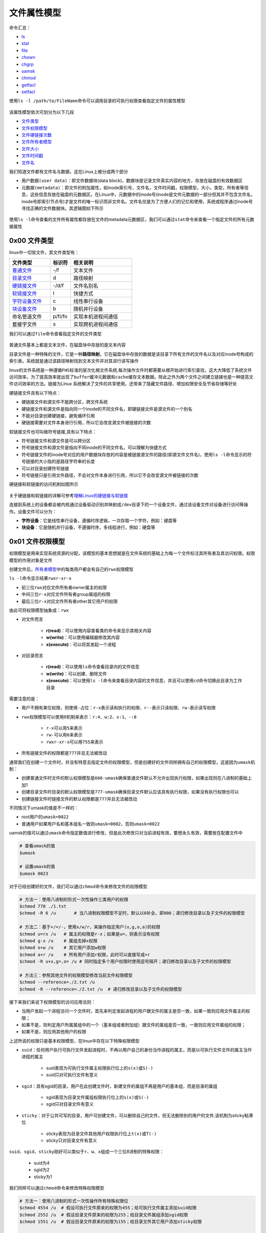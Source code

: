 文件属性模型
==============

命令汇总：

- \ `ls <#lsl>`_\ 
- \ `stat <#statl>`_\ 
- \ `file <#filel>`_\ 
- \ `chown <#chownl>`_\ 
- \ `chgrp <#chgrpl>`_\ 
- \ `uamsk <#umaskl>`_\ 
- \ `chmod <#chmodl>`_\ 
- \ `getfacl <#getfacll>`_\ 
- \ `setfacl <#setfacll>`_\ 

.. _lsl:

使用\ ``ls -l /path/to/FileName``\ 命令可以调用目录的可执行权限查看指定文件的属性模型

.. figure:: ../images/1.png

该属性模型依次可划分为以下几段

- \ `文件类型 <#filetype>`_\ 
- \ `文件权限模型 <#filemode>`_\ 
- \ `文件硬链接次数 <#filelink>`_\ 
- \ `文件所有者模型 <#fileowner>`_\ 
- \ `文件大小 <#filesize>`_\ 
- \ `文件时间戳 <#filetimestamp>`_\ 
- \ `文件名 <#filename>`_\ 

我们知道文件都有文件名与数据，这在Linux上被分成两个部分

- \ ``用户数据(user data)``\ ：即文件数据块(data block)，数据块是记录文件真实内容的地方，存放在磁盘的有效数据区
- \ ``元数据(metadata)``\ ：即文件的附加属性，如inode索引号，文件名，文件时间戳，权限模型，大小，类型，所有者等信息，这些信息存放在磁盘的元数据区。在Linux中，元数据中的inode号(inode是文件元数据的一部分但其并不包含文件名，inode号即索引节点号)才是文件的唯一标识而非文件名。文件名仅是为了方便人们的记忆和使用，系统或程序通过inode号寻找正确的文件数据块。其逻辑图如下所示

.. figure:: ../images/2.png

.. _statl:

使用\ ``ls -l``\ 命令查看的文件所有属性都存放在文件的metadata元数据区，我们可以通过\ ``stat``\ 命令来查看一个指定文件的所有元数据属性

.. figure:: ../images/4.png

.. _filetype:

0x00 文件类型
~~~~~~~~~~~~~~~

linux中一切皆文件，其文件类型有：

.. csv-table::
	:header: 文件类型, 标识符, 相关说明
	:widths: 10, 5, 15

	\ `普通文件 <#pfile>`_\ , -/f, 文本文件
	\ `目录文件 <#dir>`_\ , d, 路径映射
	\ `硬链接文件 <#symbol>`_\ , -/d/f, 文件名别名 
	\ `软链接文件 <#soft>`_\ , l, 快捷方式
	\ `字符设备文件 <#device>`_\ , c, 线性串行设备
	\ `块设备文件 <#device>`_\ , b, 随机并行设备
	命名管道文件, p/fi/fo, 实现本机进程间通信
	套接字文件, s, 实现跨机进程间通信

.. _filel:

我们可以通过\ ``file``\ 命令查看指定文件的文件类型

.. figure:: ../images/6.png

.. _pfile:

普通文件基本上都是文本文件，在磁盘块中存放的是文本内容

.. _dir:

目录文件是一种特殊的文件，它是一种\ **路径映射**\ 。它在磁盘块中存放的数据是该目录下所有文件的文件名以及对应inode号构成的索引表。系统就是通过该路径映射找到文本文件并对其进行读写操作

.. _sslink:

linux的文件系统是一种遵循\ ``FHS标准``\ 的层次化根文件系统,每次操作文件时都需要从根开始进行索引查找，这大大降低了系统文件访问效率。为了提高效率就出现了\ ``buffer缓冲元数据``\ 和\ ``cache缓存文本数据``\ 。除此之外为两个文件之间建立链接也是一种提高文件访问效率的方法。链接为Linux 系统解决了文件的共享使用，还带来了隐藏文件路径、增加权限安全及节省存储等好处


.. _symbol:

硬链接文件具有以下特点：

- 硬链接文件和源文件不能跨分区，跨文件系统
- 硬链接文件和源文件是指向同一个inode的不同文件名，即硬链接文件是源文件的一个别名
- 不能对目录创建硬链接，避免循环引用
- 硬链接需要对文件本身进行引用，所以它会改变源文件被链接的次数

.. _soft:

软链接文件也可叫做符号链接,具有以下特点：

- 符号链接文件和源文件是可以跨分区
- 符号链接文件和源文件是指向不同inode的不同文件名，可以理解为快捷方式
- 符号链接文件的inode号对应的用户数据块存放的内容是被链接源文件的路径(即源文件文件名)，使用\ ``ls -l``\ 命令显示的符号链接的大小指的是路径字符串的长度
- 可以对目录创建符号链接
- 符号链接只是引用文件路径，不会对文件本身进行引用，所以它不会改变源文件被链接的次数

硬链接和软链接的访问机制如图所示

.. figure:: ../images/3.png

关于硬链接和软链接的详解可参考\ `理解Linux的硬链接与软链接 <https://www.ibm.com/developerworks/cn/linux/l-cn-hardandsymb-links/index.html>`_\ 

.. _device:

连接到系统上的设备都会被内核通过设备驱动识别并映射成\ ``/dev``\ 目录下的一个设备文件，通过该设备文件对设备进行访问等操作。设备文件可以分为：

- \ **字符设备**\ ：它是线性串行设备，遵循时序逻辑，一次存取一个字符，例如：键盘等
- \ **块设备**\ ：它是随机并行设备，不遵循时序，多线程进行，例如：硬盘等

.. _filemode:

0x01 文件权限模型
~~~~~~~~~~~~~~~~~

权限模型是用来实现系统资源的分配，该模型的基本思想就是在文件系统的基础上为每一个文件标注其所有者及其访问权限。权限模型的作用对象是文件

创建文件后，\ `所有者模型 <#fileowner>`_\ 中的每类用户都会有自己的\ ``rwx权限模型``\ 

\ ``ls -l``\ 命令显示结果\ ``rwxr-xr-x``\ 

- 前三位\ ``rwx``\ 对应文件所有者owner属主的权限
- 中间三位\ ``r-x``\ 对应文件所有者group属组的权限
- 最后三位\ ``r-x``\ 对应文件所有者other其它用户的权限

由此可将权限模型抽象成：\ ``rwx``\

- 对文件而言

	- \ **r(read)**\ ：可以使用内容查看类的命令来显示其相关内容
	- \ **w(write)**\ ：可以使用编辑器修改其内容
	- \ **x(execute)**\ ：可以将其发起一个进程
- 对目录而言 

	- \ **r(read)**\ ：可以使用\ ``ls``\ 命令查看目录内的文件信息
	- \ **w(write)**\ ：可以创建、删除文件
	- \ **x(execute)**\ ：可以使用\ ``ls -l``\ 命令来查看目录内容的文件信息，并且可以使用\ ``cd``\ 命令切换此目录为工作目录

需要注意的是：

- 用户不拥有某位权限，则使用\ ``-``\ 占位：\ ``r-x``\ 表示读和执行的权限、\ ``r--``\ 表示只读权限、\ ``rw-``\ 表示读写权限
- \ ``rwx``\ 权限模型可以使用8机制来表示：\ ``r:4``\ 、\ ``w:2``\ 、\ ``x:1``\ 、\ ``-:0``\ 

	 - \ ``r-x``\ 可以用\ ``5``\ 来表示
	 - \ ``rw-``\ 可以用\ ``6``\ 来表示
	 - \ ``rwxr-xr-x``\ 可以用\ ``755``\ 来表示
- 所有链接文件的权限都是\ ``777``\ 并且无法被改动

通常我们在创建一个文件时，并没有特意去指定文件的权限模型，但是创建好的文件同样拥有自己的权限模型，这是因为\ ``umask机制``\ ：

- 创建普通文件时文件的默认权限模型是\ ``666-umask``\ 确保普通文件默认不允许出现执行权限，如果出现则在八进制的基础上加1
- 创建目录文件时目录的默认权限模型是\ ``777-umask``\ 确保目录文件默认应该具有执行权限，如果没有执行权限也可以
- 创建链接文件时链接文件的默认权限都是\ ``777``\ 并且无法被改动

不同情况下umask的值是不一样的：

- root用户的\ ``umask=0022``\ 
- 普通用户如果用户名和基本组名一致则\ ``umask=0002``\ ，否则\ ``umask=0022``\ 

.. _umaskl:

uamsk的值可以通过\ ``umask``\ 命令指定数值进行修改，但是此次修改只对当前进程有效，要想永久有效，需要放在配置文件中

.. code-block:: sh

	# 查看umask的值
	$umask

	# 设置umask的值
	$umask 0023

.. _chmodl:

对于已经创建好的文件，我们可以通过\ ``chmod``\ 命令来修改文件的权限模型

.. code-block:: sh

	# 方法一：使用八进制的形式一次性操作三类用户的权限
	$chmod 770 ./1.txt
	$chmod -R 6 /u       # 当八进制权限模型不足时，默认以0补全，即006；递归修改目录以及子文件的权限模型

	# 方法二：基于+/=/-，使用x/w/r，来操作指定用户(u,g,o,a)的权限
	$chmod u=rx /u   # 属主的权限是r-x；如果是u=，则表示没有权限
	$chmod g-x /u    # 属组去掉x权限
	$chmod o+w /u    # 其它用户添加w权限
	$chmod a+r /u    # 所有用户添加r权限，此时可以直接写成+r
	$chmod -R u+x,g=,o= /u # 同时指定多个用户权限时使用逗号隔开；递归修改目录以及子文件的权限模型

	# 方法三：参照其他文件的权限模型修改当前文件权限模型
	$chmod --reference=./2.txt /u
	$chmod -R --reference=./2.txt /u  # 递归修改目录以及子文件的权限模型

接下来我们来说下权限模型的访问应用法则：

- 当用户发起一个进程访问一个文件时，首先来判定发起进程的用户跟文件的属主是否一致，如果一致则应用文件属主的权限；
- 如果不是，则判定用户所属属组中的一个（基本组或者附加组）跟文件的属组是否一致，一致则应用文件属组的权限；
- 如果不是，则应用其他用户的权限

上述所说的权限只是基本权限模型，在linux中存在以下特殊权限模型

- \ ``suid``\ ：任何用户执行可执行文件发起进程时，不再以用户自己的身份当作进程的属主，而是以可执行文件文件的属主当作进程的属主

	- suid表现为可执行文件属主权限执行位上的\ ``s(x)``\ 或\ ``S(-)``\ 
	- suid只对可执行文件有意义
- \ ``sgid``\ ：具有sgid的目录，用户在此创建文件时，新建文件的属组不再是用户的基本组，而是目录的属组

	- sgid表现为目录文件属组权限执行位上的\ ``s(x)``\ 或\ ``S(-)``\ 
	- sgid只对目录文件有意义
- \ ``sticky``\ ：对于公共可写的目录，用户可创建文件，可以删除自己的文件，但无法删除别的用户的文件,该机制为sticky粘滞位

	- sticky表现为目录文件其他用户权限执行位上\ ``t(x)``\ 或\ ``T(-)``\ 
	- sticky只对目录文件有意义

\ ``suid、sgid、sticky``\ 刚好可以类似于\ ``r、w、x``\ 组成一个三位8进制的特殊权限：

	- suid为4
	- sgid为2
	- sticky为1

我们同样可以通过\ ``chmod``\ 命令来修改特殊权限模型

.. code-block:: sh

	# 方法一：使用八进制的形式一次性操作所有特殊权限位
	$chmod 4554 /u  # 假设可执行文件原来的权限为455；给可执行文件属主添加suid权限
	$chmod 2552 /u  # 假设目录文件原来的权限为255；给目录文件属组添加sgid权限
	$chmod 1551 /u  # 假设目录文件原来的权限为155；给目录文件其它用户添加sticky权限

	# 方法二：基于+/-，使用s/t，来操作指定用户(u,g,o)的权限
	$chmod u+s /u  # 给可执行文件属主添加suid权限
	$chmod g+s /u  # 给目录文件属组添加sgid权限
	$chmod o+t /u  # 给目录文件其它用户添加sticky权限

除了基本权限模型和特殊权限模型外，linux中还存在另外一种权限模型：\ ``访问控制列表facl``\ 

- 普通用户无法安全地将某文件授权给其他用户访问，此时我们在文件原有权限模型之上附加另一层权限控制机制，保存至文件扩展属性信息中，使普通用户能够安全的将自己的文件授权给指定用户进行访问等操作
- 它表现为9位基本权限模型后面的\ ``+``\ 号，一旦使用\ ``ls -l``\ 命令查看文件权限模型中出现\ ``+``\ 号说明该文件具有额外的\ ``访问控制列表facl``\ 权限
- facl适用于普通用户指定权限

.. _getfacll:

我们可以通过\ ``getfacl``\ 命令查看指定文件的访问控制列表，其输出格式为

- \ ``user::rw-``\ ：冒号将该字段分为3段，即用户、用户名、对应权限。空格表示该文件的属主
- \ ``group::rw-``\ ：冒号将该字段分为3段，即组、组名、对应权限。空格表示该文件的属组
- \ ``other::r--``\ ：冒号将该字段分为3段，即其他用户、用户名、对应权限。空格表示该文件的其他用户

.. figure:: ../images/7.png

.. _setfacll:

上图是没有设定facl时文件的原有权限模型，我们可以通过\ ``setfacl``\ 命令来设定和取消文件的facl

.. code-block:: sh

	# 设定facl权限
	$setfacl -m u:hadoop:rw- /u  # 设定文件指定用户的权限模型
	$setfacl -m g:hadoop:rw- /u  # 设定文件指定组的权限模型
	$setfacl -m m::rw- /u        # 设定文件的mask权限模型

	# 取消facl权限
	$setfacl -x u:hadoop /u  # 取消文件指定用户的权限模型
	$setfacl -x g:hadoop /u  # 取消文件指定组的权限模型
	$setfacl -x m: /u        # 取消文件的mask权限模型

	#注意
	#1、指定用户和组的真正权限模型是设定值与mask值相与的结果
	#2、使用setfacl命令设定facl时只对当前文件有效；如果当前文件是目录文件，且想对目录中的文件也设定facl，则需要使用-R选项实现递归设定facl

.. figure:: ../images/8.png

.. figure:: ../images/9.png

类似于基本权限模型，访问控制列表facl的应用法则是：

- 先匹配原始用户与文件属主
- 然后匹配facl设定的用户与文件属主
- 然后匹配原始属组与文件属组
- 然后匹配facl设定的属组与文件属组
- 最后匹配原始其他用户与文件其他用户

.. _filelink:

0x02 文件硬链接次数
~~~~~~~~~~~~~~~~~~~~

关于文件硬链接次数可参考\ `链接文件 <#sslink>`_\ 

也可参考\ `理解Linux的硬链接与软链接 <https://www.ibm.com/developerworks/cn/linux/l-cn-hardandsymb-links/index.html>`_\ 


.. _fileowner:

0x03 文件所有者模型
~~~~~~~~~~~~~~~~~~~~~
文件的所有者模型的本质就是用户模型，在linux中用户可分为\ ``owner属主用户``\ 、\ ``group属组用户``\ 、\ ``other其它用户``\ ，它们具有以下特点：

- 属主可以属于基本组或附加组，属组包含属主
- other用户是除group组内所有用户之外的其它所有用户
- 每类用户都有其对应的权限模型

每个文件都有其对应的属主和属组，当我们创建文件时，系统会默认将当前用户作为文件的属主，将当前用户的基本组或者附加组作为该文件的属组

我们可以通过\ ``chown``\ 和\ ``chgrp``\ 命令来修改文件的属主和属组属性

.. _chownl:

\ ``chown``\ 可以修改文件的属主和属组

.. code-block:: shell

	# 将文件的属主改为root
	$chown root ./1.txt

	# 将文件的属主改为root、属组改为staff
	$chown root:staff ./1.txt

	# 将文件的属组改为staff
	$chown :staff ./1.txt
	$chown .staff ./1.txt

	# 按照参考文件的所有者模型修改指定文件的所有者模型
	$chown --reference=./2.txt ./1.txt

	# 当改变一个目录的属主或属组时，默认是不会改变内部文件的属主或属组
	# 如果要想改变其内部文件可以使用-R选择，实现递归改变内部文件的属主或属组
	$chown -R root /u

.. _chgrpl:

\ ``chgrp``\ 用来修改文件的属组

.. code-block:: sh

	# 修改文件的属组为staff
	$chgrp staff ./1.txt

	# 将目录以及其子文件的属组都修改为staff
	$chgrp -R staff /u

	# 按照参考文件的所有者模型修改指定文件的所有者模型
	$chgrp -R --reference=./2.txt /u

.. _filesize:

0x04 文件大小
~~~~~~~~~~~~~~~

ls命令默认显示的文件大小的单位都是字节，当文件过大时不便于人们读取；我们在使用ls命令时可以加上\ ``-h``\ 选项将文件大小转换为人们易于理解阅读的方式：文件大小以\ **M**\ 、\ **G**\ 的方式显示，没有后缀的是以B字节为单位的

.. _filetimestamp:

0x05 文件时间戳
~~~~~~~~~~~~~~~~~~

一个文件的元数据区中存放文件的三种时间戳

- \ ``access time(atime)``\ ：访问时间
- \ ``modify time(mtime)``\ ：修改时间(修改\ ``用户数据(user data)``\ 的时间)
- \ ``change time(ctime)``\ ：改变时间(修改\ ``元数据(metadata)``\ 的时间)

我们可以通过\ ``stat``\ 命令查看这三种时间戳

.. figure:: ../images/5.png

ls命令显示的文件时间戳只是文件的\ **ctime改变时间**\ 

.. _filename:

0x06 文件名
~~~~~~~~~~~~~
ls命令默认不能显示以\ ``.``\ 开头的文件，这些文件被称为隐藏文件，如果想要查看这类文件，需要在使用ls命令时加上\ ``-a``\ 选项 

